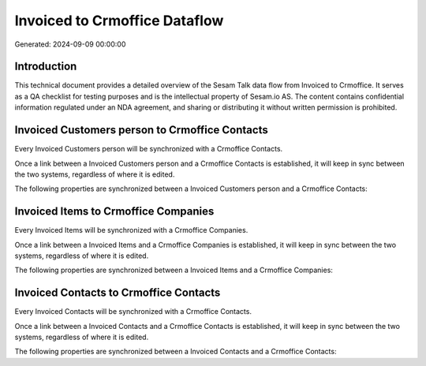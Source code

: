 ==============================
Invoiced to Crmoffice Dataflow
==============================

Generated: 2024-09-09 00:00:00

Introduction
------------

This technical document provides a detailed overview of the Sesam Talk data flow from Invoiced to Crmoffice. It serves as a QA checklist for testing purposes and is the intellectual property of Sesam.io AS. The content contains confidential information regulated under an NDA agreement, and sharing or distributing it without written permission is prohibited.

Invoiced Customers person to Crmoffice Contacts
-----------------------------------------------
Every Invoiced Customers person will be synchronized with a Crmoffice Contacts.

Once a link between a Invoiced Customers person and a Crmoffice Contacts is established, it will keep in sync between the two systems, regardless of where it is edited.

The following properties are synchronized between a Invoiced Customers person and a Crmoffice Contacts:

.. list-table::
   :header-rows: 1

   * - Invoiced Customers person Property
     - Crmoffice Contacts Property
     - Crmoffice Data Type


Invoiced Items to Crmoffice Companies
-------------------------------------
Every Invoiced Items will be synchronized with a Crmoffice Companies.

Once a link between a Invoiced Items and a Crmoffice Companies is established, it will keep in sync between the two systems, regardless of where it is edited.

The following properties are synchronized between a Invoiced Items and a Crmoffice Companies:

.. list-table::
   :header-rows: 1

   * - Invoiced Items Property
     - Crmoffice Companies Property
     - Crmoffice Data Type


Invoiced Contacts to Crmoffice Contacts
---------------------------------------
Every Invoiced Contacts will be synchronized with a Crmoffice Contacts.

Once a link between a Invoiced Contacts and a Crmoffice Contacts is established, it will keep in sync between the two systems, regardless of where it is edited.

The following properties are synchronized between a Invoiced Contacts and a Crmoffice Contacts:

.. list-table::
   :header-rows: 1

   * - Invoiced Contacts Property
     - Crmoffice Contacts Property
     - Crmoffice Data Type


